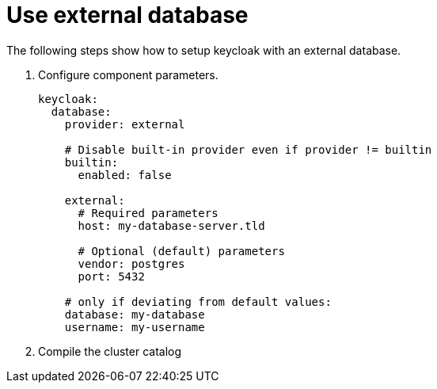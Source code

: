 = Use external database

The following steps show how to setup keycloak with an external database.

. Configure component parameters.
+
[source,yaml]
----
keycloak:
  database:
    provider: external

    # Disable built-in provider even if provider != builtin
    builtin:
      enabled: false

    external:
      # Required parameters
      host: my-database-server.tld

      # Optional (default) parameters
      vendor: postgres
      port: 5432

    # only if deviating from default values:
    database: my-database
    username: my-username
----

. Compile the cluster catalog
